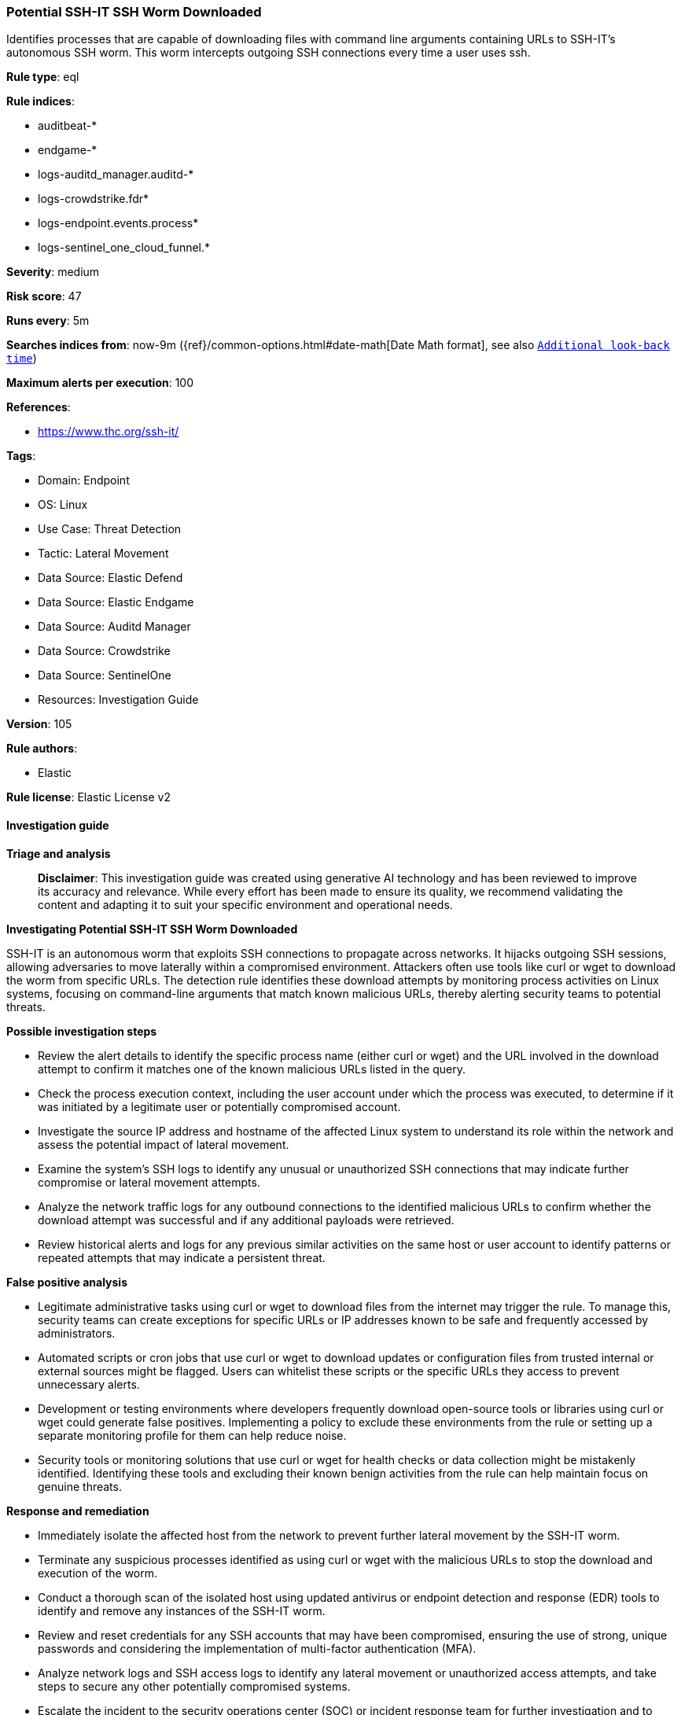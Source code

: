 [[prebuilt-rule-8-16-7-potential-ssh-it-ssh-worm-downloaded]]
=== Potential SSH-IT SSH Worm Downloaded

Identifies processes that are capable of downloading files with command line arguments containing URLs to SSH-IT's autonomous SSH worm. This worm intercepts outgoing SSH connections every time a user uses ssh.

*Rule type*: eql

*Rule indices*: 

* auditbeat-*
* endgame-*
* logs-auditd_manager.auditd-*
* logs-crowdstrike.fdr*
* logs-endpoint.events.process*
* logs-sentinel_one_cloud_funnel.*

*Severity*: medium

*Risk score*: 47

*Runs every*: 5m

*Searches indices from*: now-9m ({ref}/common-options.html#date-math[Date Math format], see also <<rule-schedule, `Additional look-back time`>>)

*Maximum alerts per execution*: 100

*References*: 

* https://www.thc.org/ssh-it/

*Tags*: 

* Domain: Endpoint
* OS: Linux
* Use Case: Threat Detection
* Tactic: Lateral Movement
* Data Source: Elastic Defend
* Data Source: Elastic Endgame
* Data Source: Auditd Manager
* Data Source: Crowdstrike
* Data Source: SentinelOne
* Resources: Investigation Guide

*Version*: 105

*Rule authors*: 

* Elastic

*Rule license*: Elastic License v2


==== Investigation guide



*Triage and analysis*


> **Disclaimer**:
> This investigation guide was created using generative AI technology and has been reviewed to improve its accuracy and relevance. While every effort has been made to ensure its quality, we recommend validating the content and adapting it to suit your specific environment and operational needs.


*Investigating Potential SSH-IT SSH Worm Downloaded*


SSH-IT is an autonomous worm that exploits SSH connections to propagate across networks. It hijacks outgoing SSH sessions, allowing adversaries to move laterally within a compromised environment. Attackers often use tools like curl or wget to download the worm from specific URLs. The detection rule identifies these download attempts by monitoring process activities on Linux systems, focusing on command-line arguments that match known malicious URLs, thereby alerting security teams to potential threats.


*Possible investigation steps*


- Review the alert details to identify the specific process name (either curl or wget) and the URL involved in the download attempt to confirm it matches one of the known malicious URLs listed in the query.
- Check the process execution context, including the user account under which the process was executed, to determine if it was initiated by a legitimate user or potentially compromised account.
- Investigate the source IP address and hostname of the affected Linux system to understand its role within the network and assess the potential impact of lateral movement.
- Examine the system's SSH logs to identify any unusual or unauthorized SSH connections that may indicate further compromise or lateral movement attempts.
- Analyze the network traffic logs for any outbound connections to the identified malicious URLs to confirm whether the download attempt was successful and if any additional payloads were retrieved.
- Review historical alerts and logs for any previous similar activities on the same host or user account to identify patterns or repeated attempts that may indicate a persistent threat.


*False positive analysis*


- Legitimate administrative tasks using curl or wget to download files from the internet may trigger the rule. To manage this, security teams can create exceptions for specific URLs or IP addresses known to be safe and frequently accessed by administrators.
- Automated scripts or cron jobs that use curl or wget to download updates or configuration files from trusted internal or external sources might be flagged. Users can whitelist these scripts or the specific URLs they access to prevent unnecessary alerts.
- Development or testing environments where developers frequently download open-source tools or libraries using curl or wget could generate false positives. Implementing a policy to exclude these environments from the rule or setting up a separate monitoring profile for them can help reduce noise.
- Security tools or monitoring solutions that use curl or wget for health checks or data collection might be mistakenly identified. Identifying these tools and excluding their known benign activities from the rule can help maintain focus on genuine threats.


*Response and remediation*


- Immediately isolate the affected host from the network to prevent further lateral movement by the SSH-IT worm.
- Terminate any suspicious processes identified as using curl or wget with the malicious URLs to stop the download and execution of the worm.
- Conduct a thorough scan of the isolated host using updated antivirus or endpoint detection and response (EDR) tools to identify and remove any instances of the SSH-IT worm.
- Review and reset credentials for any SSH accounts that may have been compromised, ensuring the use of strong, unique passwords and considering the implementation of multi-factor authentication (MFA).
- Analyze network logs and SSH access logs to identify any lateral movement or unauthorized access attempts, and take steps to secure any other potentially compromised systems.
- Escalate the incident to the security operations center (SOC) or incident response team for further investigation and to determine if additional systems are affected.
- Update firewall and intrusion detection/prevention system (IDS/IPS) rules to block the known malicious URLs and monitor for any future attempts to access them.

==== Setup



*Setup*


This rule requires data coming in from Elastic Defend.


*Elastic Defend Integration Setup*

Elastic Defend is integrated into the Elastic Agent using Fleet. Upon configuration, the integration allows
the Elastic Agent to monitor events on your host and send data to the Elastic Security app.


*Prerequisite Requirements:*

- Fleet is required for Elastic Defend.
- To configure Fleet Server refer to the https://www.elastic.co/guide/en/fleet/current/fleet-server.html[documentation].


*The following steps should be executed in order to add the Elastic Defend integration on a Linux System:*

- Go to the Kibana home page and click "Add integrations".
- In the query bar, search for "Elastic Defend" and select the integration to see more details about it.
- Click "Add Elastic Defend".
- Configure the integration name and optionally add a description.
- Select the type of environment you want to protect, either "Traditional Endpoints" or "Cloud Workloads".
- Select a configuration preset. Each preset comes with different default settings for Elastic Agent, you can further customize these later by configuring the Elastic Defend integration policy. https://www.elastic.co/guide/en/security/current/configure-endpoint-integration-policy.html[Helper guide].
- We suggest to select "Complete EDR (Endpoint Detection and Response)" as a configuration setting, that provides "All events; all preventions"
- Enter a name for the agent policy in "New agent policy name". If other agent policies already exist, you can click the "Existing hosts" tab and select an existing policy instead.
For more details on Elastic Agent configuration settings, refer to the https://www.elastic.co/guide/en/fleet/8.10/agent-policy.html[helper guide].
- Click "Save and Continue".
- To complete the integration, select "Add Elastic Agent to your hosts" and continue to the next section to install the Elastic Agent on your hosts.
For more details on Elastic Defend refer to the https://www.elastic.co/guide/en/security/current/install-endpoint.html[helper guide].


==== Rule query


[source, js]
----------------------------------
process where host.os.type == "linux" and event.type == "start" and
 event.action in ("exec", "exec_event", "start", "ProcessRollup2", "executed", "process_started") and
 process.name in ("curl", "wget") and process.args : (
  "https://thc.org/ssh-it/x", "http://nossl.segfault.net/ssh-it-deploy.sh", "https://gsocket.io/x",
  "https://thc.org/ssh-it/bs", "http://nossl.segfault.net/bs"
)

----------------------------------

*Framework*: MITRE ATT&CK^TM^

* Tactic:
** Name: Lateral Movement
** ID: TA0008
** Reference URL: https://attack.mitre.org/tactics/TA0008/
* Technique:
** Name: Remote Services
** ID: T1021
** Reference URL: https://attack.mitre.org/techniques/T1021/
* Sub-technique:
** Name: SSH
** ID: T1021.004
** Reference URL: https://attack.mitre.org/techniques/T1021/004/
* Technique:
** Name: Remote Service Session Hijacking
** ID: T1563
** Reference URL: https://attack.mitre.org/techniques/T1563/
* Sub-technique:
** Name: SSH Hijacking
** ID: T1563.001
** Reference URL: https://attack.mitre.org/techniques/T1563/001/
